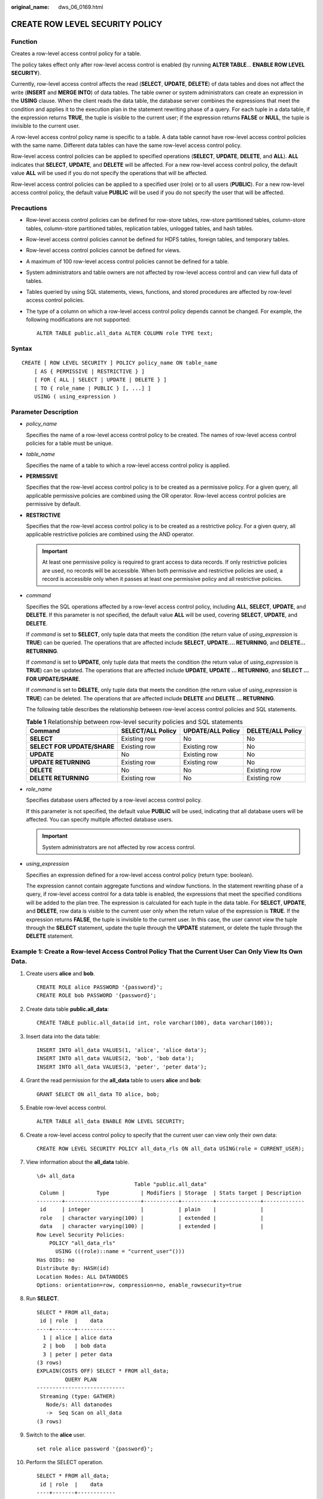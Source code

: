 :original_name: dws_06_0169.html

.. _dws_06_0169:

CREATE ROW LEVEL SECURITY POLICY
================================

Function
--------

Creates a row-level access control policy for a table.

The policy takes effect only after row-level access control is enabled (by running **ALTER TABLE**... **ENABLE ROW LEVEL SECURITY**).

Currently, row-level access control affects the read (**SELECT**, **UPDATE**, **DELETE**) of data tables and does not affect the write (**INSERT** and **MERGE INTO**) of data tables. The table owner or system administrators can create an expression in the **USING** clause. When the client reads the data table, the database server combines the expressions that meet the condition and applies it to the execution plan in the statement rewriting phase of a query. For each tuple in a data table, if the expression returns **TRUE**, the tuple is visible to the current user; if the expression returns **FALSE** or **NULL**, the tuple is invisible to the current user.

A row-level access control policy name is specific to a table. A data table cannot have row-level access control policies with the same name. Different data tables can have the same row-level access control policy.

Row-level access control policies can be applied to specified operations (**SELECT**, **UPDATE**, **DELETE**, and **ALL**). **ALL** indicates that **SELECT**, **UPDATE**, and **DELETE** will be affected. For a new row-level access control policy, the default value **ALL** will be used if you do not specify the operations that will be affected.

Row-level access control policies can be applied to a specified user (role) or to all users (**PUBLIC**). For a new row-level access control policy, the default value **PUBLIC** will be used if you do not specify the user that will be affected.

Precautions
-----------

-  Row-level access control policies can be defined for row-store tables, row-store partitioned tables, column-store tables, column-store partitioned tables, replication tables, unlogged tables, and hash tables.

-  Row-level access control policies cannot be defined for HDFS tables, foreign tables, and temporary tables.

-  Row-level access control policies cannot be defined for views.

-  A maximum of 100 row-level access control policies cannot be defined for a table.

-  System administrators and table owners are not affected by row-level access control and can view full data of tables.

-  Tables queried by using SQL statements, views, functions, and stored procedures are affected by row-level access control policies.

-  The type of a column on which a row-level access control policy depends cannot be changed. For example, the following modifications are not supported:

   ::

      ALTER TABLE public.all_data ALTER COLUMN role TYPE text;

Syntax
------

::

   CREATE [ ROW LEVEL SECURITY ] POLICY policy_name ON table_name
       [ AS { PERMISSIVE | RESTRICTIVE } ]
       [ FOR { ALL | SELECT | UPDATE | DELETE } ]
       [ TO { role_name | PUBLIC } [, ...] ]
       USING ( using_expression )

Parameter Description
---------------------

-  *policy_name*

   Specifies the name of a row-level access control policy to be created. The names of row-level access control policies for a table must be unique.

-  *table_name*

   Specifies the name of a table to which a row-level access control policy is applied.

-  **PERMISSIVE**

   Specifies that the row-level access control policy is to be created as a permissive policy. For a given query, all applicable permissive policies are combined using the OR operator. Row-level access control policies are permissive by default.

-  **RESTRICTIVE**

   Specifies that the row-level access control policy is to be created as a restrictive policy. For a given query, all applicable restrictive policies are combined using the AND operator.

   .. important::

      At least one permissive policy is required to grant access to data records. If only restrictive policies are used, no records will be accessible. When both permissive and restrictive policies are used, a record is accessible only when it passes at least one permissive policy and all restrictive policies.

-  *command*

   Specifies the SQL operations affected by a row-level access control policy, including **ALL**, **SELECT**, **UPDATE**, and **DELETE**. If this parameter is not specified, the default value **ALL** will be used, covering **SELECT**, **UPDATE**, and **DELETE**.

   If *command* is set to **SELECT**, only tuple data that meets the condition (the return value of *using_expression* is **TRUE**) can be queried. The operations that are affected include **SELECT**, **UPDATE.... RETURNING**, and **DELETE... RETURNING**.

   If *command* is set to **UPDATE**, only tuple data that meets the condition (the return value of *using_expression* is **TRUE**) can be updated. The operations that are affected include **UPDATE**, **UPDATE ... RETURNING**, and **SELECT ... FOR UPDATE/SHARE**.

   If *command* is set to **DELETE**, only tuple data that meets the condition (the return value of *using_expression* is **TRUE**) can be deleted. The operations that are affected include **DELETE** and **DELETE ... RETURNING**.

   The following table describes the relationship between row-level access control policies and SQL statements.

   .. table:: **Table 1** Relationship between row-level security policies and SQL statements

      +-----------------------------+-------------------+-------------------+-------------------+
      | Command                     | SELECT/ALL Policy | UPDATE/ALL Policy | DELETE/ALL Policy |
      +=============================+===================+===================+===================+
      | **SELECT**                  | Existing row      | No                | No                |
      +-----------------------------+-------------------+-------------------+-------------------+
      | **SELECT FOR UPDATE/SHARE** | Existing row      | Existing row      | No                |
      +-----------------------------+-------------------+-------------------+-------------------+
      | **UPDATE**                  | No                | Existing row      | No                |
      +-----------------------------+-------------------+-------------------+-------------------+
      | **UPDATE RETURNING**        | Existing row      | Existing row      | No                |
      +-----------------------------+-------------------+-------------------+-------------------+
      | **DELETE**                  | No                | No                | Existing row      |
      +-----------------------------+-------------------+-------------------+-------------------+
      | **DELETE RETURNING**        | Existing row      | No                | Existing row      |
      +-----------------------------+-------------------+-------------------+-------------------+

-  *role_name*

   Specifies database users affected by a row-level access control policy.

   If this parameter is not specified, the default value **PUBLIC** will be used, indicating that all database users will be affected. You can specify multiple affected database users.

   .. important::

      System administrators are not affected by row access control.

-  *using_expression*

   Specifies an expression defined for a row-level access control policy (return type: boolean).

   The expression cannot contain aggregate functions and window functions. In the statement rewriting phase of a query, if row-level access control for a data table is enabled, the expressions that meet the specified conditions will be added to the plan tree. The expression is calculated for each tuple in the data table. For **SELECT**, **UPDATE**, and **DELETE**, row data is visible to the current user only when the return value of the expression is **TRUE**. If the expression returns **FALSE**, the tuple is invisible to the current user. In this case, the user cannot view the tuple through the **SELECT** statement, update the tuple through the **UPDATE** statement, or delete the tuple through the **DELETE** statement.

Example 1: Create a Row-level Access Control Policy That the Current User Can Only View Its Own Data.
-----------------------------------------------------------------------------------------------------

#. Create users **alice** and **bob**.

   ::

      CREATE ROLE alice PASSWORD '{password}';
      CREATE ROLE bob PASSWORD '{password}';

#. Create data table **public.all_data**:

   ::

      CREATE TABLE public.all_data(id int, role varchar(100), data varchar(100));

#. Insert data into the data table:

   ::

      INSERT INTO all_data VALUES(1, 'alice', 'alice data');
      INSERT INTO all_data VALUES(2, 'bob', 'bob data');
      INSERT INTO all_data VALUES(3, 'peter', 'peter data');

#. Grant the read permission for the **all_data** table to users **alice** and **bob**:

   ::

      GRANT SELECT ON all_data TO alice, bob;

#. Enable row-level access control.

   ::

      ALTER TABLE all_data ENABLE ROW LEVEL SECURITY;

#. Create a row-level access control policy to specify that the current user can view only their own data:

   ::

      CREATE ROW LEVEL SECURITY POLICY all_data_rls ON all_data USING(role = CURRENT_USER);

#. View information about the **all_data** table.

   ::

      \d+ all_data
                                     Table "public.all_data"
       Column |          Type          | Modifiers | Storage  | Stats target | Description
      --------+------------------------+-----------+----------+--------------+-------------
       id     | integer                |           | plain    |              |
       role   | character varying(100) |           | extended |              |
       data   | character varying(100) |           | extended |              |
      Row Level Security Policies:
          POLICY "all_data_rls"
            USING (((role)::name = "current_user"()))
      Has OIDs: no
      Distribute By: HASH(id)
      Location Nodes: ALL DATANODES
      Options: orientation=row, compression=no, enable_rowsecurity=true

#. Run **SELECT**.

   ::

      SELECT * FROM all_data;
       id | role  |    data
      ----+-------+------------
        1 | alice | alice data
        2 | bob   | bob data
        3 | peter | peter data
      (3 rows)
      EXPLAIN(COSTS OFF) SELECT * FROM all_data;
               QUERY PLAN
      ----------------------------
       Streaming (type: GATHER)
         Node/s: All datanodes
         ->  Seq Scan on all_data
      (3 rows)

#. Switch to the **alice** user.

   ::

      set role alice password '{password}';

#. Perform the SELECT operation.

   ::

      SELECT * FROM all_data;
       id | role  |    data
      ----+-------+------------
        1 | alice | alice data
      (1 row)

      EXPLAIN(COSTS OFF) SELECT * FROM all_data;
                                 QUERY PLAN
      ----------------------------------------------------------------
       Streaming (type: GATHER)
         Node/s: All datanodes
         ->  Seq Scan on all_data
               Filter: ((role)::name = 'alice'::name)
       Notice: This query is influenced by row level security feature
      (5 rows)

Example 2: Partition Permission Management Through Row-Level Control
--------------------------------------------------------------------

#. Create user **alice**.

   ::

      CREATE ROLE alice PASSWORD '{password1}';

#. Create range partitioned table **web_returns_p1**, and insert data into the table.

   ::

      CREATE TABLE web_returns_p1
      (
          wr_returned_date_sk       integer,
          wr_returned_time_sk       integer,
          wr_item_sk                integer NOT NULL,
          wr_refunded_customer_sk   integer
      )
      WITH (orientation = column)
      DISTRIBUTE BY HASH (wr_item_sk)
      PARTITION BY RANGE(wr_returned_date_sk)
      (
          PARTITION p2016 START(800) END(830) EVERY(1)
      );

      INSERT INTO web_returns_p1 values (801,17,11,102);
      INSERT INTO web_returns_p1 values (802,18,12,103);

#. Grant the read permission on the **web_returns_p1** table to user **alice**.

   ::

      GRANT SELECT ON web_returns_p1 TO alice;

#. Enable row-level access control.

   ::

      ALTER TABLE web_returns_p1 ENABLE ROW LEVEL SECURITY;

#. Create row-level access control policy **web_returns_rsl**. In the command, **wr_returned_date_sk** is a partition name of the **web_returns_p1 partition** table, and **801** is the partition value.

   ::

      CREATE ROW LEVEL SECURITY POLICY web_returns_rsl ON web_returns_p1 USING('wr_returned_date_sk' = '801');

#. Impose the row-level access control policy **web_returns_rsl** on user **alice**.

   ::

      ALTER ROW LEVEL SECURITY POLICY web_returns_rsl ON web_returns_p1 TO alice;

#. Switch to the **alice** user.

   ::

      set role alice password '{password1}';

#. Query the **web_returns_p1** table.

   ::

      select * from web_returns_p1;

Helpful Links
-------------

:ref:`DROP ROW LEVEL SECURITY POLICY <dws_06_0200>`
